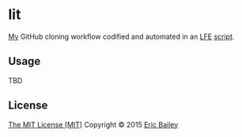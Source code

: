 * lit
[[https://github.com/yurrriq][My]] GitHub cloning workflow codified and automated in an [[https://github.com/rvirding/lfe][LFE]] [[https://github.com/rvirding/lfe/blob/develop/doc/lfescript.txt][script]].

#+CAPTION: Tesla coil getting lit. Used under a CC BY-SA license.
#+NAME:    fig:Teslacoil
[[https://commons.wikimedia.org/wiki/File:Teslacoil.jpg][file:./resources/images/Teslacoil.jpg]]

** Usage
TBD

** License
[[http://yurrriq.mit-license.org/2015][The MIT License (MIT)]]
Copyright © 2015 [[https://github.com/yurrriq][Eric Bailey]]
